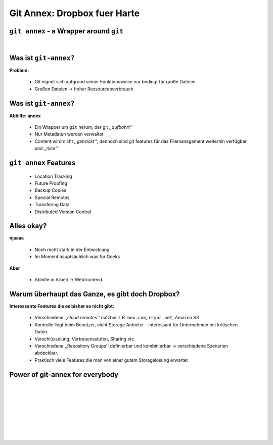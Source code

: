 =============================
Git Annex: Dropbox fuer Harte
=============================

.. figure:: /_static/gitcloud.png
   :class: fill

----------------------------------------
``git annex`` - a Wrapper around ``git``
----------------------------------------
|

.. image:: /_static/gylfie.png
   :align: center
   :width: 400px


----------------------
Was ist ``git-annex?``
----------------------

**Problem:**

    * Git eignet sich aufgrund seiner Funktionsweise nur bedingt für große
      Dateien
    * Großen Dateien → hoher Ressourcenverbrauch

.. image:: /_static/annex.png
   :align: center
   :width: 200px

----------------------
Was ist ``git-annex?``
----------------------

**Abhilfe: annex**
    
    * Ein Wrapper um ``git`` herum, der git *,,aufbohrt''*
    * Nur Metadaten werden verwaltet 
    * Content wird nicht *,,getrackt''*, dennoch sind git features für das
      Filemanagement weiterhin verfügbar und *,,nice''*


.. image:: /_static/annex.png
   :align: center
   :width: 200px
    
----------------------
``git annex`` Features
----------------------

    * Location Tracking
    * Future Proofing
    * Backup Copies
    * Special Remotes
    * Transfering Data
    * Distributed Version Control

.. image:: /_static/annex.png
   :align: center
   :width: 200px

-----------
Alles okay?
-----------

**njaaaa**
    
    * Noch recht stark in der Entwicklung
    * Im Moment hauptsächlich was für Geeks
    
**Aber**

    * Abhilfe in Arbeit →  Webfrontend


------------------------------------------------
Warum überhaupt das Ganze, es gibt doch Dropbox?
------------------------------------------------

**Interessante Features die es bisher so nicht gibt:**

    * Verschiedene *,,cloud remotes''* nutzbar z.B. ``box.com``, ``rsync.net``, Amazon S3
    * Kontrolle liegt beim Benutzer, nicht Storage Anbieter - interessant für
      Unternehmen mit kritischen Daten.
    * Verschlüsselung, Vertrauensstufen, Sharing etc.
    * Verschiedene ,,Repository Groups'' definierbar und kombinierbar → 
      verschiedene Szenarien abdeckbar.
    * Praktisch viele Features die man von einer gutem Storagelösung erwartet


--------------------------------
Power of git-annex for everybody
--------------------------------

|
|
|
|
|
|

.. raw:: html

    <center><b>Frontend Demo + <a href="http://downloads.kitenet.net/videos/git-annex/git-annex-xmpp-pairing.ogv">Dropbox usage Video</a></b></center>

|
|

.. image:: /_static/annex.png
   :align: center
   :width: 200px
